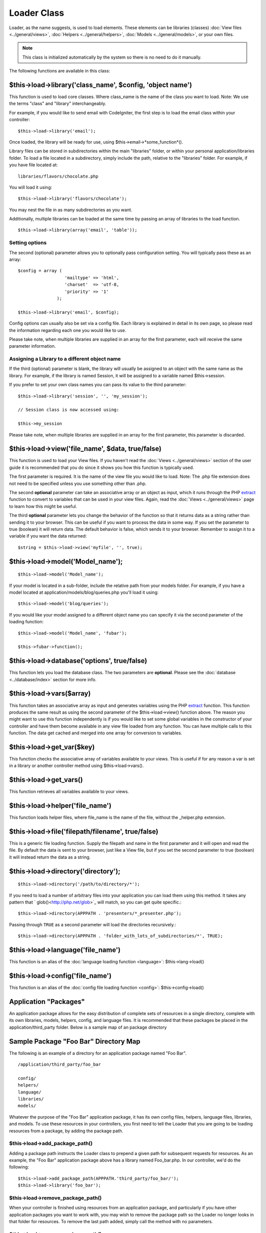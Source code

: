 ############
Loader Class
############

Loader, as the name suggests, is used to load elements. These elements
can be libraries (classes) :doc:`View files <../general/views>`,
:doc:`Helpers <../general/helpers>`,
:doc:`Models <../general/models>`, or your own files.

.. note:: This class is initialized automatically by the system so there
	is no need to do it manually.

The following functions are available in this class:

$this->load->library('class_name', $config, 'object name')
===========================================================

This function is used to load core classes. Where class_name is the
name of the class you want to load. Note: We use the terms "class" and
"library" interchangeably.

For example, if you would like to send email with CodeIgniter, the first
step is to load the email class within your controller::

	$this->load->library('email');

Once loaded, the library will be ready for use, using
$this->email->*some_function*().

Library files can be stored in subdirectories within the main
"libraries" folder, or within your personal application/libraries
folder. To load a file located in a subdirectory, simply include the
path, relative to the "libraries" folder. For example, if you have file
located at::

	libraries/flavors/chocolate.php

You will load it using::

	$this->load->library('flavors/chocolate');

You may nest the file in as many subdirectories as you want.

Additionally, multiple libraries can be loaded at the same time by
passing an array of libraries to the load function.

::

	$this->load->library(array('email', 'table'));

Setting options
---------------

The second (optional) parameter allows you to optionally pass
configuration setting. You will typically pass these as an array::

	$config = array (
	                  'mailtype' => 'html',
	                  'charset'  => 'utf-8,
	                  'priority' => '1'
	               );

	$this->load->library('email', $config);

Config options can usually also be set via a config file. Each library
is explained in detail in its own page, so please read the information
regarding each one you would like to use.

Please take note, when multiple libraries are supplied in an array for
the first parameter, each will receive the same parameter information.

Assigning a Library to a different object name
----------------------------------------------

If the third (optional) parameter is blank, the library will usually be
assigned to an object with the same name as the library. For example, if
the library is named Session, it will be assigned to a variable named
$this->session.

If you prefer to set your own class names you can pass its value to the
third parameter::

	$this->load->library('session', '', 'my_session');

	// Session class is now accessed using:

	$this->my_session

Please take note, when multiple libraries are supplied in an array for
the first parameter, this parameter is discarded.

$this->load->view('file_name', $data, true/false)
==================================================

This function is used to load your View files. If you haven't read the
:doc:`Views <../general/views>` section of the user guide it is
recommended that you do since it shows you how this function is
typically used.

The first parameter is required. It is the name of the view file you
would like to load. Note: The .php file extension does not need to be
specified unless you use something other than .php.

The second **optional** parameter can take an associative array or an
object as input, which it runs through the PHP
`extract <http://www.php.net/extract>`_ function to convert to variables
that can be used in your view files. Again, read the
:doc:`Views <../general/views>` page to learn how this might be useful.

The third **optional** parameter lets you change the behavior of the
function so that it returns data as a string rather than sending it to
your browser. This can be useful if you want to process the data in some
way. If you set the parameter to true (boolean) it will return data. The
default behavior is false, which sends it to your browser. Remember to
assign it to a variable if you want the data returned::

	$string = $this->load->view('myfile', '', true);

$this->load->model('Model_name');
==================================

::

	$this->load->model('Model_name');


If your model is located in a sub-folder, include the relative path from
your models folder. For example, if you have a model located at
application/models/blog/queries.php you'll load it using::

	$this->load->model('blog/queries');


If you would like your model assigned to a different object name you can
specify it via the second parameter of the loading function::

	$this->load->model('Model_name', 'fubar');

	$this->fubar->function();

$this->load->database('options', true/false)
============================================

This function lets you load the database class. The two parameters are
**optional**. Please see the :doc:`database <../database/index>`
section for more info.

$this->load->vars($array)
=========================

This function takes an associative array as input and generates
variables using the PHP `extract <http://www.php.net/extract>`_
function. This function produces the same result as using the second
parameter of the $this->load->view() function above. The reason you
might want to use this function independently is if you would like to
set some global variables in the constructor of your controller and have
them become available in any view file loaded from any function. You can
have multiple calls to this function. The data get cached and merged
into one array for conversion to variables.

$this->load->get_var($key)
===========================

This function checks the associative array of variables available to
your views. This is useful if for any reason a var is set in a library
or another controller method using $this->load->vars().

$this->load->get_vars()
===========================

This function retrieves all variables available to
your views.

$this->load->helper('file_name')
=================================

This function loads helper files, where file_name is the name of the
file, without the _helper.php extension.

$this->load->file('filepath/filename', true/false)
==================================================

This is a generic file loading function. Supply the filepath and name in
the first parameter and it will open and read the file. By default the
data is sent to your browser, just like a View file, but if you set the
second parameter to true (boolean) it will instead return the data as a
string.

$this->load->directory('directory');
====================================

::

	$this->load->directory('/path/to/directory/*');


If you need to load a number of arbitrary files into your application you
can load them using this method. It takes any pattern that `
glob()<http://php.net/glob>`_ will match, so you can get quite specific.::

	$this->load->directory(APPPATH . 'presenters/*_presenter.php');
	
Passing through ``TRUE`` as a second parameter will load the directories
recursively.::

    $this->load->directory(APPPATH . 'folder_with_lots_of_subdirectories/*', TRUE);


$this->load->language('file_name')
===================================

This function is an alias of the :doc:`language loading
function <language>`: $this->lang->load()

$this->load->config('file_name')
=================================

This function is an alias of the :doc:`config file loading
function <config>`: $this->config->load()

Application "Packages"
======================

An application package allows for the easy distribution of complete sets
of resources in a single directory, complete with its own libraries,
models, helpers, config, and language files. It is recommended that
these packages be placed in the application/third_party folder. Below
is a sample map of an package directory

Sample Package "Foo Bar" Directory Map
======================================

The following is an example of a directory for an application package
named "Foo Bar".

::

	/application/third_party/foo_bar

	config/
	helpers/
	language/
	libraries/
	models/

Whatever the purpose of the "Foo Bar" application package, it has its
own config files, helpers, language files, libraries, and models. To use
these resources in your controllers, you first need to tell the Loader
that you are going to be loading resources from a package, by adding the
package path.

$this->load->add_package_path()
---------------------------------

Adding a package path instructs the Loader class to prepend a given path
for subsequent requests for resources. As an example, the "Foo Bar"
application package above has a library named Foo_bar.php. In our
controller, we'd do the following::

	$this->load->add_package_path(APPPATH.'third_party/foo_bar/');
	$this->load->library('foo_bar');

$this->load->remove_package_path()
------------------------------------

When your controller is finished using resources from an application
package, and particularly if you have other application packages you
want to work with, you may wish to remove the package path so the Loader
no longer looks in that folder for resources. To remove the last path
added, simply call the method with no parameters.

$this->load->remove_package_path()
------------------------------------

Or to remove a specific package path, specify the same path previously
given to add_package_path() for a package.::

	$this->load->remove_package_path(APPPATH.'third_party/foo_bar/');

Package view files
------------------

By Default, package view files paths are set when add_package_path()
is called. View paths are looped through, and once a match is
encountered that view is loaded.

In this instance, it is possible for view naming collisions within
packages to occur, and possibly the incorrect package being loaded. To
ensure against this, set an optional second parameter of FALSE when
calling add_package_path().

::

	$this->load->add_package_path(APPPATH.'my_app', FALSE);
	$this->load->view('my_app_index'); // Loads
	$this->load->view('welcome_message'); // Will not load the default welcome_message b/c the second param to add_package_path is FALSE

	// Reset things
	$this->load->remove_package_path(APPPATH.'my_app');

	// Again without the second parameter:
	$this->load->add_package_path(APPPATH.'my_app', TRUE);
	$this->load->view('my_app_index'); // Loads
	$this->load->view('welcome_message'); // Loads